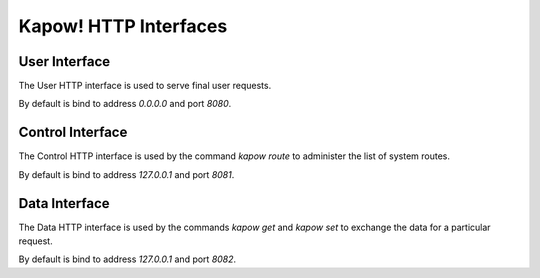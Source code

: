 Kapow! HTTP Interfaces
======================

User Interface
--------------

The User HTTP interface is used to serve final user requests.

By default is bind to address `0.0.0.0` and port `8080`.


Control Interface
-----------------

The Control HTTP interface is used by the command `kapow route` to
administer the list of system routes.

By default is bind to address `127.0.0.1` and port `8081`.


Data Interface
--------------

The Data HTTP interface is used by the commands `kapow get` and `kapow
set` to exchange the data for a particular request.

By default is bind to address `127.0.0.1` and port `8082`.
